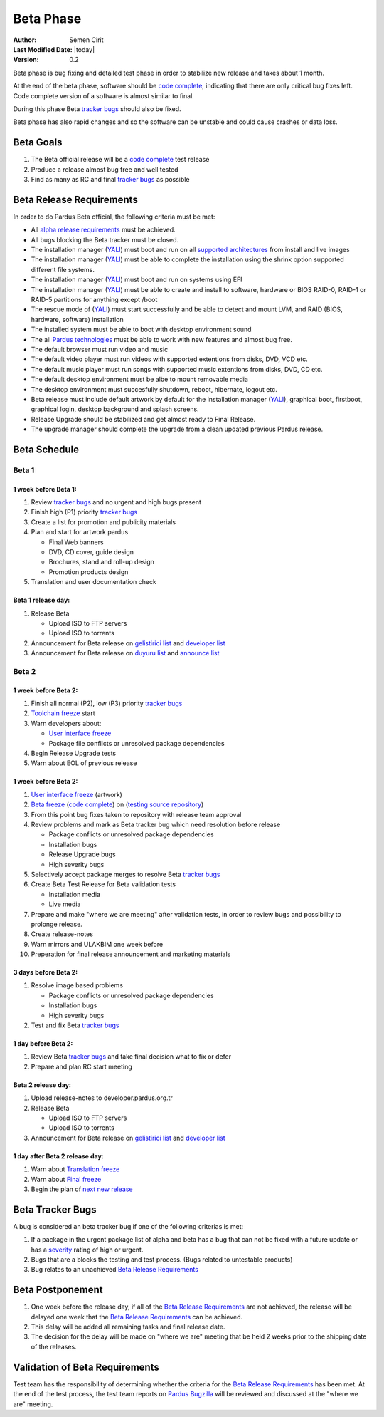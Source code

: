 .. _beta-release:

Beta Phase
==========

:Author: Semen Cirit
:Last Modified Date: |today|
:Version: 0.2

Beta phase is bug fixing and detailed test phase in order to stabilize new
release and takes about 1 month.

At the end of the beta phase, software should be `code complete`_, indicating
that there are only critical bug fixes left. Code complete version of a software
is almost similar to final.

During this phase Beta `tracker bugs`_ should also be fixed.

Beta phase has also rapid changes and so the software can be unstable and could
cause crashes or data loss.

Beta Goals
^^^^^^^^^^
#. The Beta official release will be a `code complete`_ test release
#. Produce a release almost bug free and well tested
#. Find as many as RC and final `tracker bugs`_ as possible

Beta Release Requirements
^^^^^^^^^^^^^^^^^^^^^^^^^

In order to do Pardus Beta official, the following criteria must be met:

* All `alpha release requirements`_ must be achieved.
* All bugs blocking the Beta tracker must be closed.
* The installation manager (YALI_) must boot and run on all `supported architectures`_ from install and live images
* The installation manager (YALI_) must  be able to complete the installation using the shrink option supported different file systems.
* The installation manager (YALI_) must boot and run on systems using EFI
* The installation manager (YALI_) must be able to create and install to software, hardware or BIOS RAID-0, RAID-1 or RAID-5 partitions for anything except /boot
* The rescue mode of (YALI_) must start successfully and be able to detect and mount LVM, and RAID (BIOS, hardware, software) installation
* The installed system must be able to boot with desktop environment sound
* The all `Pardus technologies`_ must be able to work with new features and almost bug free.
* The default browser must run video and music
* The default video player must run videos with supported extentions from disks, DVD, VCD etc.
* The default music player must run songs with supported music extentions from disks, DVD, CD etc.
* The default desktop environment must be albe to mount removable media
* The desktop environment must succesfully shutdown, reboot, hibernate, logout etc.
* Beta release must include default artwork by default for the installation manager (YALI_), graphical boot, firstboot, graphical login, desktop background and splash screens.
* Release Upgrade should be stabilized and get almost ready to Final Release.
* The upgrade manager should complete the upgrade from a clean updated previous Pardus release.

Beta Schedule
^^^^^^^^^^^^^

Beta 1
######

1 week before Beta 1:
-----------------------

#. Review `tracker bugs`_ and no urgent and high bugs present
#. Finish high (P1) priority `tracker bugs`_
#. Create a list for promotion and publicity materials
#. Plan and start for artwork pardus

   * Final Web banners
   * DVD, CD cover, guide design
   * Brochures, stand and roll-up design
   * Promotion products design
#. Translation and user documentation check

Beta 1 release day:
-------------------

#. Release Beta

   * Upload ISO to FTP servers
   * Upload ISO to torrents

#. Announcement for Beta release on `gelistirici list`_ and `developer list`_
#. Announcement for Beta release on `duyuru list`_ and `announce list`_

Beta 2
######

1 week before Beta 2:
---------------------

#. Finish all normal (P2), low (P3) priority `tracker bugs`_
#. `Toolchain freeze`_ start
#. Warn developers about:

   * `User interface freeze`_
   * Package file conflicts or unresolved package dependencies

#. Begin Release Upgrade tests
#. Warn about EOL of previous release

1 week before Beta 2:
---------------------

#. `User interface freeze`_ (artwork)
#. `Beta freeze`_ (`code complete`_) on (`testing source repository`_)
#. From this point bug fixes taken to repository with release team approval
#. Review problems and mark as Beta tracker bug which need resolution before release

   * Package conflicts or unresolved package dependencies
   * Installation bugs
   * Release Upgrade bugs
   * High severity bugs

#. Selectively accept package merges to resolve Beta `tracker bugs`_
#. Create Beta Test Release for Beta validation tests

   * Installation media
   * Live media

#. Prepare and make "where we are meeting" after validation tests, in order to review bugs and possibility to prolonge release.
#. Create release-notes
#. Warn mirrors and ULAKBIM one week before
#. Preperation for final release announcement and marketing materials

3 days before Beta 2:
---------------------

#. Resolve image based problems

   * Package conflicts or unresolved package dependencies
   * Installation bugs
   * High severity bugs

#. Test and fix Beta `tracker bugs`_

1 day before Beta 2:
--------------------

#. Review Beta `tracker bugs`_ and take final decision what to fix or defer
#. Prepare and plan RC start meeting

Beta 2 release day:
-------------------

#. Upload release-notes to developer.pardus.org.tr
#. Release Beta

   * Upload ISO to FTP servers
   * Upload ISO to torrents

#. Announcement for Beta release on `gelistirici list`_ and `developer list`_

1 day after Beta 2 release day:
-------------------------------

#. Warn about `Translation freeze`_
#. Warn about `Final freeze`_
#. Begin the plan of `next new release`_

Beta Tracker Bugs
^^^^^^^^^^^^^^^^^

A bug is considered an beta tracker bug if one of the following criterias is met:

#. If a package in the urgent package list of alpha and beta has a bug that can not be fixed with a future update or has a severity_ rating of high or urgent.
#. Bugs that are a blocks the testing and test process. (Bugs related to untestable products)
#. Bug relates to an unachieved `Beta Release Requirements`_

Beta Postponement
^^^^^^^^^^^^^^^^^

#. One week before the release day, if all of the `Beta Release Requirements`_ are not achieved, the release will be delayed one week that the `Beta Release Requirements`_ can be achieved.
#. This delay will be added all remaining tasks and final release date.
#. The decision for the delay will be made on "where we are" meeting that be held 2 weeks prior to the shipping date of the releases.

Validation of Beta Requirements
^^^^^^^^^^^^^^^^^^^^^^^^^^^^^^^

Test team has the responsibility of determining whether the criteria for the
`Beta Release Requirements`_ has been met. At the end of the test process,
the test team reports on `Pardus Bugzilla`_ will be reviewed and discussed
at the "where we are" meeting.


.. _requested features: ../../guides/newfeature/index.html
.. _Pardus Bugzilla: http://bugs.pardus.org.tr/
.. _urgent package list: http://svn.pardus.org.tr/uludag/trunk/scripts/find-urgent-packages
.. _package source repository: ../../guides/releasing/repository_concepts/sourcecode_repository.html#package-source-repository
.. _devel branch: ../../guides/releasing/repository_concepts/sourcecode_repository.html#devel-folder
.. _component based: ../../guides/packaging/package_components.html
.. _alpha release requirements: ../../guides/releasing/official_releases/alpha_phase.html#alpha-release-requirements
.. _severity: ../../guides/bugtracking/howto_bug_triage.html#bug-importance
.. _supported architectures: ../../guides/packaging/packaging_guidelines.html#architecture-support
.. _YALI: ../../projects/yali/index.html
.. _Kaptan: ../../projects/kaptan/index.html
.. _Pardus technologies: ../../projects/index.html
.. _code complete: ../../guides/releasing/freezes/feature_freeze.html
.. _tracker bugs: ../../guides/bugtracking/tracker_bug_process.html#open-tracker-bug-report
.. _accepted features: http://bugs.pardus.org.tr/buglist.cgi?query_format=advanced&bug_severity=newfeature&bug_status=NEW&bug_status=ASSIGNED&bug_status=REOPENED&resolution=REMIND
.. _testing source repository: ../../guides/releasing/repository_concepts/sourcecode_repository.html#testing-folder
.. _duyuru list: http://lists.pardus.org.tr/mailman/listinfo/duyuru
.. _announce list: http://lists.pardus.org.tr/mailman/listinfo/pardus-announce
.. _User interface freeze: ../../guides/releasing/freezes/user_interface_freeze.html
.. _Beta freeze: ../../guides/releasing/freezes/beta_freeze.html
.. _next new release: ../../guides/releasing/official_releases/release_process.html
.. _Toolchain freeze: ../../guides/releasing/freezes/toolchain_freeze.html
.. _Translation freeze: ../../guides/releasing/freezes/translation_freeze.html
.. _Final freeze: ../../guides/releasing/freezes/final_freeze.html
.. _Repo branching: ../../guides/releasing/freezes/repo_freeze.html
.. _developer list: http://lists.pardus.org.tr/mailman/listinfo/pardus-devel
.. _gelistirici list: http://lists.pardus.org.tr/mailman/listinfo/gelistirici

